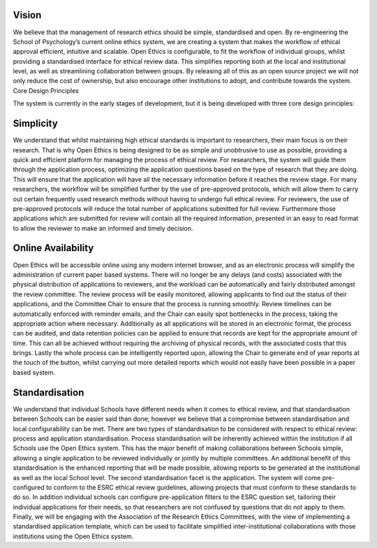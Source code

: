 Vision
============

We believe that the management of research ethics should be simple, standardised and open. By re-engineering the School of Psychology’s current online ethics system, we are creating a system that makes the workflow of ethical approval efficient, intuitive and scalable.  
Open Ethics is configurable, to fit the workflow of individual groups, whilst providing a standardised interface for ethical review data. This simplifies reporting both at the local and institutional level, as well as streamlining collaboration between groups. 
By releasing all of this as an open source project we will not only reduce the cost of ownership, but also encourage other institutions to adopt, and contribute towards the system.
Core Design Principles

The system is currently in the early stages of development, but it is being developed with three core design principles:

Simplicity
================

We understand that whilst maintaining high ethical standards is important to researchers, their main focus is on their research. That is why Open Ethics is being designed to be as simple and unobtrusive to use as possible, providing a quick and efficient platform for managing the process of ethical review.
For researchers, the system will guide them through the application process, optimizing the application questions based on the type of research that they are doing. This will ensure that the application will have all the necessary information before it reaches the review stage.
For many researchers, the workflow will be simplified further by the use of pre-approved protocols, which will allow them to carry out certain frequently used research methods without having to undergo full ethical review.
For reviewers, the use of pre-approved protocols will reduce the total number of applications submitted for full review. Furthermore those applications which are submitted for review will contain all the required information, presented in an easy to read format to allow the reviewer to make an informed and timely decision. 

Online Availability
======================

Open Ethics will be accessible online using any modern internet browser, and as an electronic process will simplify the administration of current paper based systems.  There will no longer be any delays (and costs) associated with the physical distribution of applications to reviewers, and the workload can be automatically and fairly distributed amongst the review committee.
The review process will be easily monitored, allowing applicants to find out the status of their applications, and the Committee Chair to ensure that the process is running smoothly. Review timelines can be automatically enforced with reminder emails, and the Chair can easily spot bottlenecks in the process, taking the appropriate action where necessary.
Additionally as all applications will be stored in an electronic format, the process can be audited, and data retention policies can be applied to ensure that records are kept for the appropriate amount of time. This can all be achieved without requiring the archiving of physical records, with the associated costs that this brings.
Lastly the whole process can be intelligently reported upon, allowing the Chair to generate end of year reports at the touch of the button, whilst carrying out more detailed reports which would not easily have been possible in a paper based system.

Standardisation 
==================

We understand that individual Schools have different needs when it comes to ethical review, and that standardisation between Schools can be easier said than done; however we believe that a compromise between standardisation and local configurability can be met. 
There are two types of standardisation to be considered with respect to ethical review: process and application standardisation. Process standardisation will be inherently achieved within the institution if all Schools use the Open Ethics system. This has the major benefit of making collaborations between Schools simple, allowing a single application to be reviewed individually or jointly by multiple committees. An additional benefit of this standardisation is the enhanced reporting that will be made possible, allowing reports to be generated at the institutional as well as the local School level.
The second standardisation facet is the application. The system will come pre-configured to conform to the ESRC ethical review guidelines, allowing projects that must conform to these standards to do so. In addition individual schools can configure pre-application filters to the ESRC question set, tailoring their individual applications for their needs, so that researchers are not confused by questions that do not apply to them. 
Finally, we will be engaging with the Association of the Research Ethics Committees, with the view of implementing a standardised application template, which can be used to facilitate simplified inter-institutional collaborations with those institutions using the Open Ethics system. 
